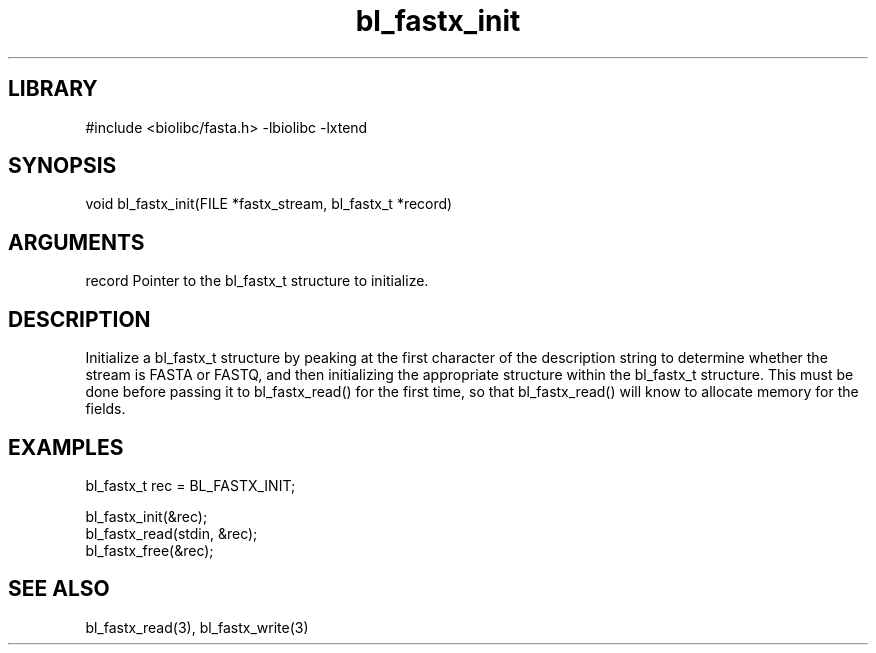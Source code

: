 \" Generated by c2man from bl_fastx_init.c
.TH bl_fastx_init 3

.SH LIBRARY
\" Indicate #includes, library name, -L and -l flags
#include <biolibc/fasta.h>
-lbiolibc -lxtend

\" Convention:
\" Underline anything that is typed verbatim - commands, etc.
.SH SYNOPSIS
.PP
void    bl_fastx_init(FILE *fastx_stream, bl_fastx_t *record)

.SH ARGUMENTS
.nf
.na
record  Pointer to the bl_fastx_t structure to initialize.
.ad
.fi

.SH DESCRIPTION

Initialize a bl_fastx_t structure by peaking at the first character
of the description string to determine whether the stream is FASTA
or FASTQ, and then initializing the appropriate structure within
the bl_fastx_t structure.  This must be done before
passing it to bl_fastx_read() for the first time, so that
bl_fastx_read() will know to allocate memory for the fields.

.SH EXAMPLES
.nf
.na

bl_fastx_t  rec = BL_FASTX_INIT;

bl_fastx_init(&rec);
bl_fastx_read(stdin, &rec);
...
bl_fastx_free(&rec);
.ad
.fi

.SH SEE ALSO

bl_fastx_read(3), bl_fastx_write(3)

